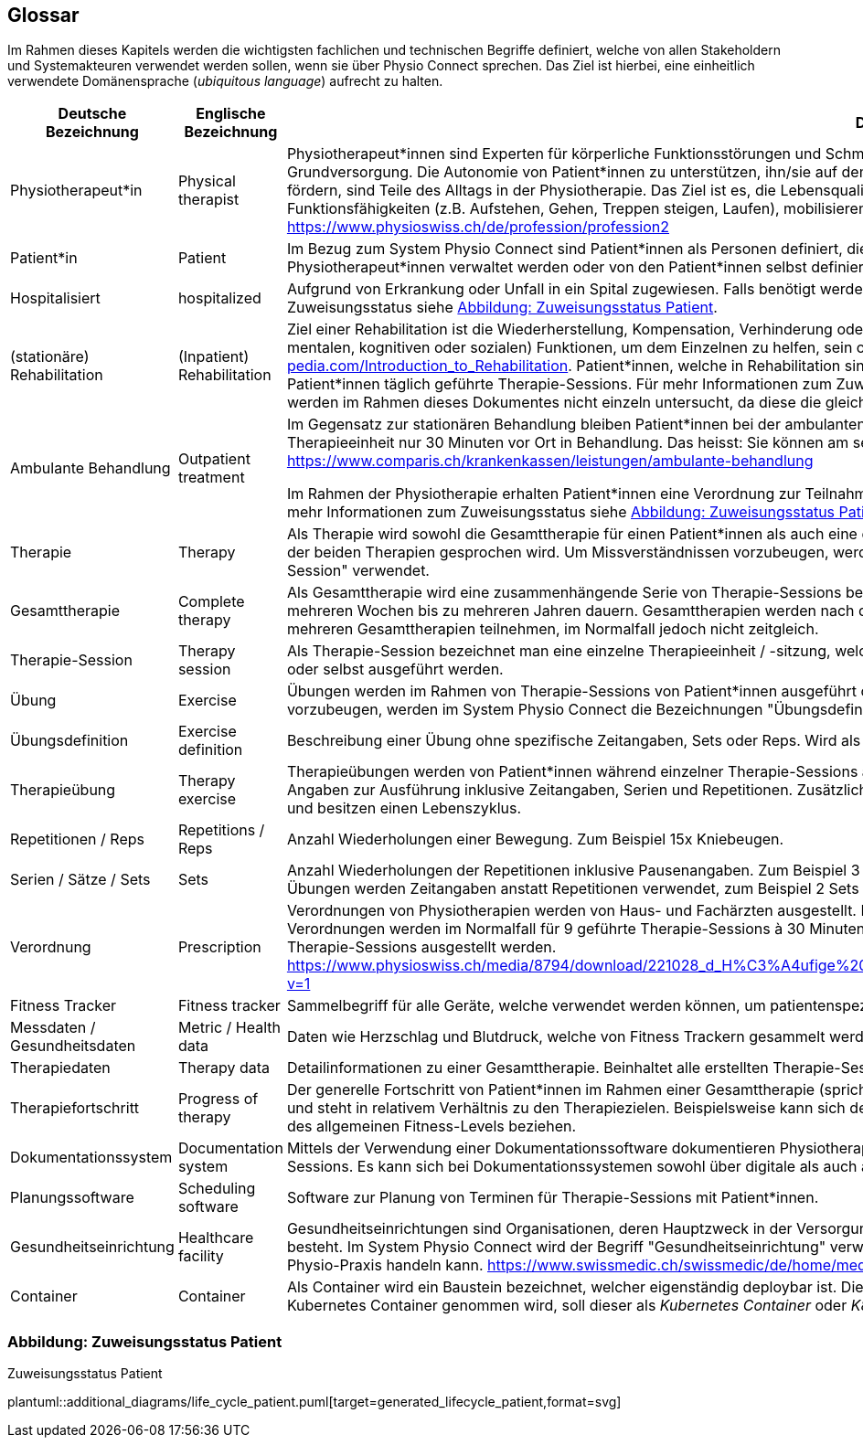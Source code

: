 [#glossary]
== Glossar

Im Rahmen dieses Kapitels werden die wichtigsten fachlichen und technischen Begriffe definiert, welche von allen Stakeholdern und Systemakteuren verwendet werden sollen, wenn sie über Physio Connect sprechen. Das Ziel ist hierbei, eine einheitlich verwendete Domänensprache (__ubiquitous language__) aufrecht zu halten.

[options="header",cols="2,2,6"]
|===
|Deutsche Bezeichnung|Englische Bezeichnung|Definition

|Physiotherapeut*in
|Physical therapist
|Physiotherapeut*innen sind Experten für körperliche Funktionsstörungen und Schmerzen. Als eigenständige Disziplin der Schulmedizin bilden diese einen Teil der Grundversorgung. Die Autonomie von Patient*innen zu unterstützen, ihn/sie auf dem Weg zu besserer Gesundheit anzuleiten oder den Erhalt seines Gesundheitszustandes zu fördern, sind Teile des Alltags in der Physiotherapie. Das Ziel ist es, die Lebensqualität der Patient*innen zu steigern. Physiotherapeut*innen verbessern dazu die körperlichen Funktionsfähigkeiten (z.B. Aufstehen, Gehen, Treppen steigen, Laufen), mobilisieren steife Gelenke und lindern Schmerzen. https://www.physioswiss.ch/de/profession/profession2

|Patient*in
|Patient
|Im Bezug zum System Physio Connect sind Patient*innen als Personen definiert, die an Physiotherapien teilnehmen oder teilgenommen haben. Diese Therapien können von Physiotherapeut*innen verwaltet werden oder von den Patient*innen selbst definiert werden. Genesene Personen werden weiterhin als Patient*innen bezeichnet.

|Hospitalisiert
|hospitalized
|Aufgrund von Erkrankung oder Unfall in ein Spital zugewiesen. Falls benötigt werden Physiotherapien mit hospitalisierten Personen ausgeführt. Für mehr Informationen zum Zuweisungsstatus siehe <<#patient-assignment-status,Abbildung: Zuweisungsstatus Patient>>.

|(stationäre) Rehabilitation
|(Inpatient) Rehabilitation
|Ziel einer Rehabilitation ist die Wiederherstellung, Kompensation, Verhinderung oder Verlangsamung der Verschlechterung von (sensorischen, körperlichen, intellektuellen, mentalen, kognitiven oder sozialen) Funktionen, um dem Einzelnen zu helfen, sein optimales Niveau zu erreichen https://www.physio-pedia.com/Introduction_to_Rehabilitation. Patient*innen, welche in Rehabilitation sind, befinden sich in einer speziell dafür ausgerichteten Klinik. In diesen Kliniken erhalten Patient*innen täglich geführte Therapie-Sessions. Für mehr Informationen zum Zuweisungsstatus siehe <<#patient-assignment-status,Abbildung: Zuweisungsstatus Patient>>. Ambulante Rehabilitationen werden im Rahmen dieses Dokumentes nicht einzeln untersucht, da diese die gleichen Anforderungen wie andere ambulante Behandlungen besitzen.

|Ambulante Behandlung
|Outpatient treatment
|Im Gegensatz zur stationären Behandlung bleiben Patient*innen bei der ambulanten Behandlung nicht über Nacht in Betreuung. Im Normalfall befinden sich Patient*innen pro Therapieeinheit nur 30 Minuten vor Ort in Behandlung. Das heisst: Sie können am selben Tag wieder nach Hause. https://www.comparis.ch/krankenkassen/leistungen/ambulante-behandlung 

Im Rahmen der Physiotherapie erhalten Patient*innen eine Verordnung zur Teilnahme an Physiotherapien. Diese Therapien werden in Praxen oder Spitälern ausgeführt. Für mehr Informationen zum Zuweisungsstatus siehe <<#patient-assignment-status,Abbildung: Zuweisungsstatus Patient>>.

|Therapie
|Therapy
|Als Therapie wird sowohl die Gesamttherapie für einen Patient*innen als auch eine einzelne Therapiesitzung bezeichnet. Normalerweise ist im Kontext erkennbar, über welche der beiden Therapien gesprochen wird. Um Missverständnissen vorzubeugen, werden im System Physio Connect die Bezeichnungen "Gesamttherapie" und "Therapie-Session" verwendet.

|Gesamttherapie
|Complete therapy
|Als Gesamttherapie wird eine zusammenhängende Serie von Therapie-Sessions bezeichnet, welche von Patient*innen durchgeführt werden. Eine Gesamttherapie kann von mehreren Wochen bis zu mehreren Jahren dauern. Gesamttherapien werden nach deren vollständiger Absolvierung als abgeschlossen markiert. Patient*innen können an mehreren Gesamttherapien teilnehmen, im Normalfall jedoch nicht zeitgleich.

|Therapie-Session
|Therapy session
|Als Therapie-Session bezeichnet man eine einzelne Therapieeinheit / -sitzung, welche von Patient*innen durchgeführt werden. Diese kann von Physiotherapeut*innen geleitet oder selbst ausgeführt werden.

|Übung
|Exercise
|Übungen werden im Rahmen von Therapie-Sessions von Patient*innen ausgeführt oder sind generische Definitionen von möglichen Übungen. Um Missverständnissen vorzubeugen, werden im System Physio Connect die Bezeichnungen "Übungsdefinition" und "Therapieübung" verwendet.

|Übungsdefinition
|Exercise definition
|Beschreibung einer Übung ohne spezifische Zeitangaben, Sets oder Reps. Wird als Vorlage für Therapieübungen verwendet.

|Therapieübung
|Therapy exercise
|Therapieübungen werden von Patient*innen während einzelner Therapie-Sessions ausgeführt. Therapieübungen basieren auf Übungsdefinitionen und enthalten exakte Angaben zur Ausführung inklusive Zeitangaben, Serien und Repetitionen. Zusätzlich sind Therapieübungen einem Patienten/einer Patientin und einer Therapie zugeordnet und besitzen einen Lebenszyklus.

|Repetitionen / Reps
|Repetitions / Reps
|Anzahl Wiederholungen einer Bewegung. Zum Beispiel 15x Kniebeugen.

|Serien / Sätze / Sets
|Sets
|Anzahl Wiederholungen der Repetitionen inklusive Pausenangaben. Zum Beispiel 3 Serien à 15 Repetitionen Kniebeugen mit je 30 Sekunden Pause dazwischen. Bei gewissen Übungen werden Zeitangaben anstatt Repetitionen verwendet, zum Beispiel 2 Sets mit jeweils 30 Sekunden Planking.

|Verordnung
|Prescription 
|Verordnungen von Physiotherapien werden von Haus- und Fachärzten ausgestellt. Im Normalfall übernehmen Krankenkassen die Kosten aller verordneten Physiotherapien. Verordnungen werden im Normalfall für 9 geführte Therapie-Sessions à 30 Minuten ausgestellt. In Spezialfällen können Verordnungen auch für längere Perioden und längere Therapie-Sessions ausgestellt werden. https://www.physioswiss.ch/media/8794/download/221028_d_H%C3%A4ufige%20Fragen%20zur%20Verordnung%20von%20Physiotherapie_Update%20Okt%202022.pdf?v=1

|Fitness Tracker
|Fitness tracker
|Sammelbegriff für alle Geräte, welche verwendet werden können, um patientenspezifische Messdaten zu sammeln.

|Messdaten / Gesundheitsdaten
|Metric / Health data
|Daten wie Herzschlag und Blutdruck, welche von Fitness Trackern gesammelt werden.

|Therapiedaten
|Therapy data
|Detailinformationen zu einer Gesamttherapie. Beinhaltet alle erstellten Therapie-Sessions und Therapieübungen.

|Therapiefortschritt
|Progress of therapy
|Der generelle Fortschritt von Patient*innen im Rahmen einer Gesamttherapie (sprich über mehrere Therapie-Sessions hinweg). Der Therapiefortschritt ist patientenspezifisch und steht in relativem Verhältnis zu den Therapiezielen. Beispielsweise kann sich der Fortschritt auf den Heilungsprozess einer bestehenden Verletzung oder die Optimierung des allgemeinen Fitness-Levels beziehen.

|Dokumentationssystem
|Documentation system
|Mittels der Verwendung einer Dokumentationssoftware dokumentieren Physiotherapeut*innen die ausgeführten Therapie-Sessions und planen auszuführende Therapie-Sessions. Es kann sich bei Dokumentationssystemen sowohl über digitale als auch auf Papier basierende Systeme handeln.

|Planungssoftware
|Scheduling software
|Software zur Planung von Terminen für Therapie-Sessions mit Patient*innen.

|Gesundheitseinrichtung
|Healthcare facility
|Gesundheitseinrichtungen sind Organisationen, deren Hauptzweck in der Versorgung oder Behandlung von Patient*innen oder der Förderung der öffentlichen Gesundheit besteht. Im System Physio Connect wird der Begriff "Gesundheitseinrichtung" verwendet, wenn es sich entweder um ein Spital, eine Rehabilitationsklinik oder eine private Physio-Praxis handeln kann. https://www.swissmedic.ch/swissmedic/de/home/medizinprodukte/wiederaufbereitung---instandhaltung.html

|Container
|Container
|Als Container wird ein Baustein bezeichnet, welcher eigenständig deploybar ist. Diese Definition basiert auf dem C4-Modell. Falls in der Dokumentation Bezug auf einen Kubernetes Container genommen wird, soll dieser als __Kubernetes Container__ oder __K8S Container__ bezeichnet werden. https://c4model.com/#ContainerDiagram

|===

[#patient-assignment-status]
=== Abbildung: Zuweisungsstatus Patient

.Zuweisungsstatus Patient
plantuml::additional_diagrams/life_cycle_patient.puml[target=generated_lifecycle_patient,format=svg]
